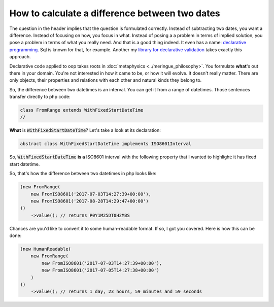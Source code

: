 How to calculate a difference between two dates
===============================================

The question in the header implies that the question is formulated correctly. Instead of subtracting two dates, you want a difference.
Instead of focusing on how, you focus in what. Instead of posing a a problem in terms of implied solution, you pose a problem in terms of what you really need.
And that is a good thing indeed. It even has a name: `declarative programming <https://tylermcginnis.com/imperative-vs-declarative-programming/>`_. Sql is known for that, for example.
Another my `library for declarative validation <validol.readthedocs.io/>`_ takes exactly this approach.

Declarative code applied to oop takes roots in :doc:`metaphysics <../meringue_philosophy>`. You formulate **what**'s out there in your domain. You're not interested in how
it came to be, or how it will evolve. It doesn't really matter. There are only objects, their properties and relations with each other and natural kinds they belong to.

So, the difference between two datetimes is an interval. You can get it from a range of datetimes. Those sentences transfer directly to php code:

.. code-block:: php

   class FromRange extends WithFixedStartDateTime
   //

**What** is :code:`WithFixedStartDateTime`? Let's take a look at its declaration:

.. code-block:: php

   abstract class WithFixedStartDateTime implements ISO8601Interval

So, :code:`WithFixedStartDateTime` **is a** ISO8601 interval with the following property that I wanted to highlight: it has fixed start datetime.

So, that's how the difference between two datetimes in php looks like:

.. code-block:: php

    (new FromRange(
        new FromISO8601('2017-07-03T14:27:39+00:00'),
        new FromISO8601('2017-08-28T14:29:47+00:00')
    ))
        ->value(); // returns P0Y1M25DT0H2M8S

Chances are you'd like to convert it to some human-readable format. If so, I got you covered. Here is how this can be done:

.. code-block:: php

    (new HumanReadable(
        new FromRange(
            new FromISO8601('2017-07-03T14:27:39+00:00'),
            new FromISO8601('2017-07-05T14:27:38+00:00')
        )
    ))
        ->value(); // returns 1 day, 23 hours, 59 minutes and 59 seconds